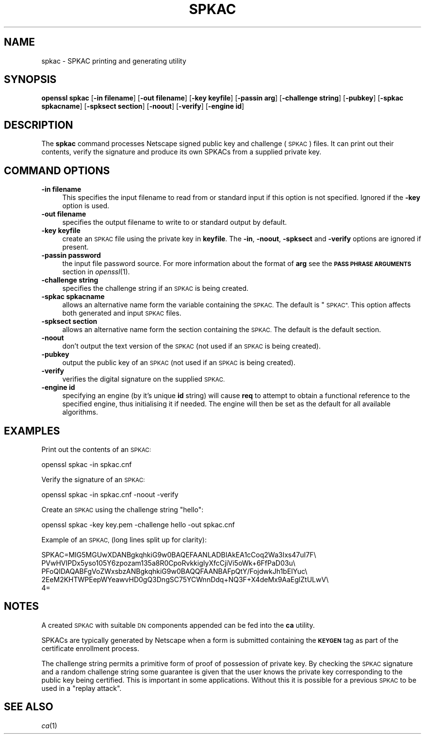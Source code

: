 .\" Automatically generated by Pod::Man 2.28 (Pod::Simple 3.28)
.\"
.\" Standard preamble:
.\" ========================================================================
.de Sp \" Vertical space (when we can't use .PP)
.if t .sp .5v
.if n .sp
..
.de Vb \" Begin verbatim text
.ft CW
.nf
.ne \\$1
..
.de Ve \" End verbatim text
.ft R
.fi
..
.\" Set up some character translations and predefined strings.  \*(-- will
.\" give an unbreakable dash, \*(PI will give pi, \*(L" will give a left
.\" double quote, and \*(R" will give a right double quote.  \*(C+ will
.\" give a nicer C++.  Capital omega is used to do unbreakable dashes and
.\" therefore won't be available.  \*(C` and \*(C' expand to `' in nroff,
.\" nothing in troff, for use with C<>.
.tr \(*W-
.ds C+ C\v'-.1v'\h'-1p'\s-2+\h'-1p'+\s0\v'.1v'\h'-1p'
.ie n \{\
.    ds -- \(*W-
.    ds PI pi
.    if (\n(.H=4u)&(1m=24u) .ds -- \(*W\h'-12u'\(*W\h'-12u'-\" diablo 10 pitch
.    if (\n(.H=4u)&(1m=20u) .ds -- \(*W\h'-12u'\(*W\h'-8u'-\"  diablo 12 pitch
.    ds L" ""
.    ds R" ""
.    ds C` ""
.    ds C' ""
'br\}
.el\{\
.    ds -- \|\(em\|
.    ds PI \(*p
.    ds L" ``
.    ds R" ''
.    ds C`
.    ds C'
'br\}
.\"
.\" Escape single quotes in literal strings from groff's Unicode transform.
.ie \n(.g .ds Aq \(aq
.el       .ds Aq '
.\"
.\" If the F register is turned on, we'll generate index entries on stderr for
.\" titles (.TH), headers (.SH), subsections (.SS), items (.Ip), and index
.\" entries marked with X<> in POD.  Of course, you'll have to process the
.\" output yourself in some meaningful fashion.
.\"
.\" Avoid warning from groff about undefined register 'F'.
.de IX
..
.nr rF 0
.if \n(.g .if rF .nr rF 1
.if (\n(rF:(\n(.g==0)) \{
.    if \nF \{
.        de IX
.        tm Index:\\$1\t\\n%\t"\\$2"
..
.        if !\nF==2 \{
.            nr % 0
.            nr F 2
.        \}
.    \}
.\}
.rr rF
.\"
.\" Accent mark definitions (@(#)ms.acc 1.5 88/02/08 SMI; from UCB 4.2).
.\" Fear.  Run.  Save yourself.  No user-serviceable parts.
.    \" fudge factors for nroff and troff
.if n \{\
.    ds #H 0
.    ds #V .8m
.    ds #F .3m
.    ds #[ \f1
.    ds #] \fP
.\}
.if t \{\
.    ds #H ((1u-(\\\\n(.fu%2u))*.13m)
.    ds #V .6m
.    ds #F 0
.    ds #[ \&
.    ds #] \&
.\}
.    \" simple accents for nroff and troff
.if n \{\
.    ds ' \&
.    ds ` \&
.    ds ^ \&
.    ds , \&
.    ds ~ ~
.    ds /
.\}
.if t \{\
.    ds ' \\k:\h'-(\\n(.wu*8/10-\*(#H)'\'\h"|\\n:u"
.    ds ` \\k:\h'-(\\n(.wu*8/10-\*(#H)'\`\h'|\\n:u'
.    ds ^ \\k:\h'-(\\n(.wu*10/11-\*(#H)'^\h'|\\n:u'
.    ds , \\k:\h'-(\\n(.wu*8/10)',\h'|\\n:u'
.    ds ~ \\k:\h'-(\\n(.wu-\*(#H-.1m)'~\h'|\\n:u'
.    ds / \\k:\h'-(\\n(.wu*8/10-\*(#H)'\z\(sl\h'|\\n:u'
.\}
.    \" troff and (daisy-wheel) nroff accents
.ds : \\k:\h'-(\\n(.wu*8/10-\*(#H+.1m+\*(#F)'\v'-\*(#V'\z.\h'.2m+\*(#F'.\h'|\\n:u'\v'\*(#V'
.ds 8 \h'\*(#H'\(*b\h'-\*(#H'
.ds o \\k:\h'-(\\n(.wu+\w'\(de'u-\*(#H)/2u'\v'-.3n'\*(#[\z\(de\v'.3n'\h'|\\n:u'\*(#]
.ds d- \h'\*(#H'\(pd\h'-\w'~'u'\v'-.25m'\f2\(hy\fP\v'.25m'\h'-\*(#H'
.ds D- D\\k:\h'-\w'D'u'\v'-.11m'\z\(hy\v'.11m'\h'|\\n:u'
.ds th \*(#[\v'.3m'\s+1I\s-1\v'-.3m'\h'-(\w'I'u*2/3)'\s-1o\s+1\*(#]
.ds Th \*(#[\s+2I\s-2\h'-\w'I'u*3/5'\v'-.3m'o\v'.3m'\*(#]
.ds ae a\h'-(\w'a'u*4/10)'e
.ds Ae A\h'-(\w'A'u*4/10)'E
.    \" corrections for vroff
.if v .ds ~ \\k:\h'-(\\n(.wu*9/10-\*(#H)'\s-2\u~\d\s+2\h'|\\n:u'
.if v .ds ^ \\k:\h'-(\\n(.wu*10/11-\*(#H)'\v'-.4m'^\v'.4m'\h'|\\n:u'
.    \" for low resolution devices (crt and lpr)
.if \n(.H>23 .if \n(.V>19 \
\{\
.    ds : e
.    ds 8 ss
.    ds o a
.    ds d- d\h'-1'\(ga
.    ds D- D\h'-1'\(hy
.    ds th \o'bp'
.    ds Th \o'LP'
.    ds ae ae
.    ds Ae AE
.\}
.rm #[ #] #H #V #F C
.\" ========================================================================
.\"
.IX Title "SPKAC 1"
.TH SPKAC 1 "2014-06-05" "0.9.8za" "OpenSSL"
.\" For nroff, turn off justification.  Always turn off hyphenation; it makes
.\" way too many mistakes in technical documents.
.if n .ad l
.nh
.SH "NAME"
spkac \- SPKAC printing and generating utility
.SH "SYNOPSIS"
.IX Header "SYNOPSIS"
\&\fBopenssl\fR \fBspkac\fR
[\fB\-in filename\fR]
[\fB\-out filename\fR]
[\fB\-key keyfile\fR]
[\fB\-passin arg\fR]
[\fB\-challenge string\fR]
[\fB\-pubkey\fR]
[\fB\-spkac spkacname\fR]
[\fB\-spksect section\fR]
[\fB\-noout\fR]
[\fB\-verify\fR]
[\fB\-engine id\fR]
.SH "DESCRIPTION"
.IX Header "DESCRIPTION"
The \fBspkac\fR command processes Netscape signed public key and challenge
(\s-1SPKAC\s0) files. It can print out their contents, verify the signature and
produce its own SPKACs from a supplied private key.
.SH "COMMAND OPTIONS"
.IX Header "COMMAND OPTIONS"
.IP "\fB\-in filename\fR" 4
.IX Item "-in filename"
This specifies the input filename to read from or standard input if this
option is not specified. Ignored if the \fB\-key\fR option is used.
.IP "\fB\-out filename\fR" 4
.IX Item "-out filename"
specifies the output filename to write to or standard output by
default.
.IP "\fB\-key keyfile\fR" 4
.IX Item "-key keyfile"
create an \s-1SPKAC\s0 file using the private key in \fBkeyfile\fR. The
\&\fB\-in\fR, \fB\-noout\fR, \fB\-spksect\fR and \fB\-verify\fR options are ignored if
present.
.IP "\fB\-passin password\fR" 4
.IX Item "-passin password"
the input file password source. For more information about the format of \fBarg\fR
see the \fB\s-1PASS PHRASE ARGUMENTS\s0\fR section in \fIopenssl\fR\|(1).
.IP "\fB\-challenge string\fR" 4
.IX Item "-challenge string"
specifies the challenge string if an \s-1SPKAC\s0 is being created.
.IP "\fB\-spkac spkacname\fR" 4
.IX Item "-spkac spkacname"
allows an alternative name form the variable containing the
\&\s-1SPKAC.\s0 The default is \*(L"\s-1SPKAC\*(R".\s0 This option affects both
generated and input \s-1SPKAC\s0 files.
.IP "\fB\-spksect section\fR" 4
.IX Item "-spksect section"
allows an alternative name form the section containing the
\&\s-1SPKAC.\s0 The default is the default section.
.IP "\fB\-noout\fR" 4
.IX Item "-noout"
don't output the text version of the \s-1SPKAC \s0(not used if an
\&\s-1SPKAC\s0 is being created).
.IP "\fB\-pubkey\fR" 4
.IX Item "-pubkey"
output the public key of an \s-1SPKAC \s0(not used if an \s-1SPKAC\s0 is
being created).
.IP "\fB\-verify\fR" 4
.IX Item "-verify"
verifies the digital signature on the supplied \s-1SPKAC.\s0
.IP "\fB\-engine id\fR" 4
.IX Item "-engine id"
specifying an engine (by it's unique \fBid\fR string) will cause \fBreq\fR
to attempt to obtain a functional reference to the specified engine,
thus initialising it if needed. The engine will then be set as the default
for all available algorithms.
.SH "EXAMPLES"
.IX Header "EXAMPLES"
Print out the contents of an \s-1SPKAC:\s0
.PP
.Vb 1
\& openssl spkac \-in spkac.cnf
.Ve
.PP
Verify the signature of an \s-1SPKAC:\s0
.PP
.Vb 1
\& openssl spkac \-in spkac.cnf \-noout \-verify
.Ve
.PP
Create an \s-1SPKAC\s0 using the challenge string \*(L"hello\*(R":
.PP
.Vb 1
\& openssl spkac \-key key.pem \-challenge hello \-out spkac.cnf
.Ve
.PP
Example of an \s-1SPKAC, \s0(long lines split up for clarity):
.PP
.Vb 5
\& SPKAC=MIG5MGUwXDANBgkqhkiG9w0BAQEFAANLADBIAkEA1cCoq2Wa3Ixs47uI7F\e
\& PVwHVIPDx5yso105Y6zpozam135a8R0CpoRvkkigIyXfcCjiVi5oWk+6FfPaD03u\e
\& PFoQIDAQABFgVoZWxsbzANBgkqhkiG9w0BAQQFAANBAFpQtY/FojdwkJh1bEIYuc\e
\& 2EeM2KHTWPEepWYeawvHD0gQ3DngSC75YCWnnDdq+NQ3F+X4deMx9AaEglZtULwV\e
\& 4=
.Ve
.SH "NOTES"
.IX Header "NOTES"
A created \s-1SPKAC\s0 with suitable \s-1DN\s0 components appended can be fed into
the \fBca\fR utility.
.PP
SPKACs are typically generated by Netscape when a form is submitted
containing the \fB\s-1KEYGEN\s0\fR tag as part of the certificate enrollment
process.
.PP
The challenge string permits a primitive form of proof of possession
of private key. By checking the \s-1SPKAC\s0 signature and a random challenge
string some guarantee is given that the user knows the private key
corresponding to the public key being certified. This is important in
some applications. Without this it is possible for a previous \s-1SPKAC\s0
to be used in a \*(L"replay attack\*(R".
.SH "SEE ALSO"
.IX Header "SEE ALSO"
\&\fIca\fR\|(1)
